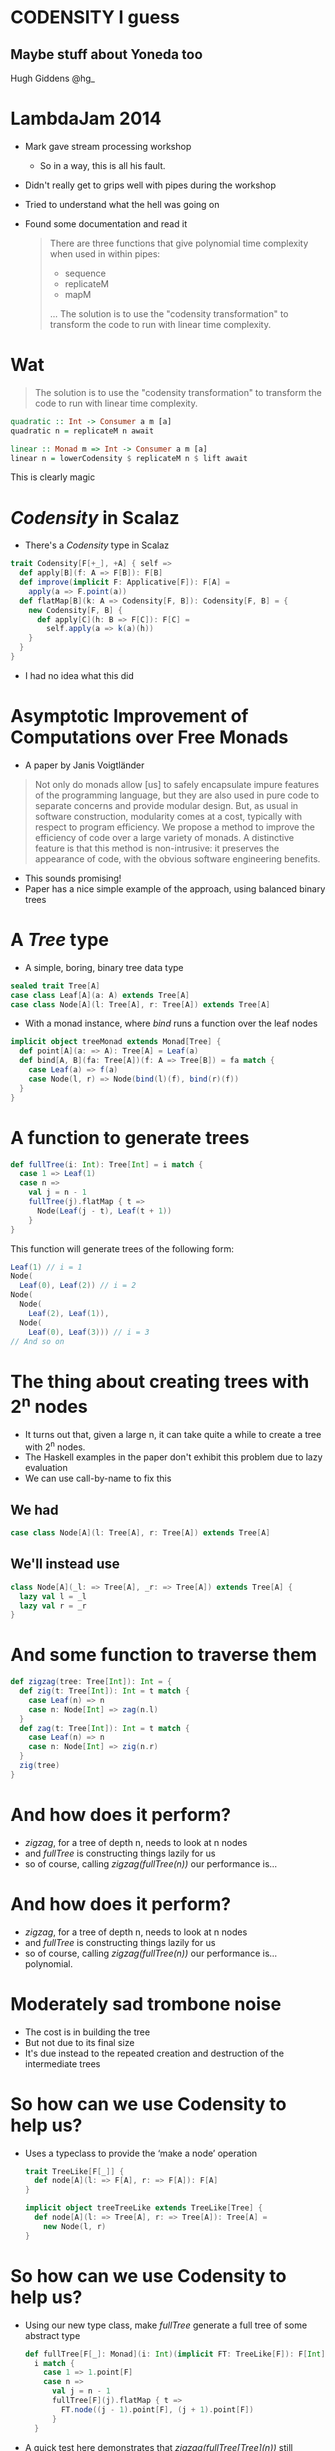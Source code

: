 * CODENSITY I guess
** Maybe stuff about Yoneda too
  Hugh Giddens
  @hg_
* LambdaJam 2014
  - Mark gave stream processing workshop
    - So in a way, this is all his fault.
  - Didn't really get to grips well with pipes during the workshop
  - Tried to understand what the hell was going on
  - Found some documentation and read it
    #+BEGIN_QUOTE
    There are three functions that give polynomial time complexity when used in within pipes:
    - sequence
    - replicateM
    - mapM
    …
    The solution is to use the "codensity transformation" to transform the code to
    run with linear time complexity.
    #+END_QUOTE
* Wat
  #+BEGIN_QUOTE
  The solution is to use the "codensity transformation" to transform the code to
  run with linear time complexity.
  #+END_QUOTE
  #+BEGIN_SRC haskell
    quadratic :: Int -> Consumer a m [a]
    quadratic n = replicateM n await
  
    linear :: Monad m => Int -> Consumer a m [a]
    linear n = lowerCodensity $ replicateM n $ lift await
  #+END_SRC

  This is clearly magic
* /Codensity/ in Scalaz
  - There's a /Codensity/ type in Scalaz
  #+BEGIN_SRC scala
    trait Codensity[F[+_], +A] { self =>
      def apply[B](f: A => F[B]): F[B]
      def improve(implicit F: Applicative[F]): F[A] =
        apply(a => F.point(a))
      def flatMap[B](k: A => Codensity[F, B]): Codensity[F, B] = {
        new Codensity[F, B] {
          def apply[C](h: B => F[C]): F[C] = 
            self.apply(a => k(a)(h))
        }
      }
    }
  #+END_SRC
  - I had no idea what this did
* Asymptotic Improvement of Computations over Free Monads
  - A paper by Janis Voigtländer
  #+BEGIN_QUOTE
  Not only do monads allow [us] to safely encapsulate impure features of the
  programming language, but they are also used in pure code to separate
  concerns and provide modular design. But, as usual in software construction,
  modularity comes at a cost, typically with respect to program efficiency. We
  propose a method to improve the efficiency of code over a large variety of
  monads. A distinctive feature is that this method is non-intrusive: it
  preserves the appearance of code, with the obvious software engineering
  benefits.
  #+END_QUOTE
  - This sounds promising!
  - Paper has a nice simple example of the approach, using balanced binary trees
* A /Tree/ type
  - A simple, boring, binary tree data type
  #+BEGIN_SRC scala
    sealed trait Tree[A]
    case class Leaf[A](a: A) extends Tree[A]
    case class Node[A](l: Tree[A], r: Tree[A]) extends Tree[A]
  #+END_SRC
  - With a monad instance, where /bind/ runs a function over the leaf nodes
  #+BEGIN_SRC scala
    implicit object treeMonad extends Monad[Tree] {
      def point[A](a: => A): Tree[A] = Leaf(a)
      def bind[A, B](fa: Tree[A])(f: A => Tree[B]) = fa match {
        case Leaf(a) => f(a)
        case Node(l, r) => Node(bind(l)(f), bind(r)(f))
      }
    }
  #+END_SRC
* A function to generate trees
  #+BEGIN_SRC scala
    def fullTree(i: Int): Tree[Int] = i match {
      case 1 => Leaf(1)
      case n =>
        val j = n - 1
        fullTree(j).flatMap { t =>
          Node(Leaf(j - t), Leaf(t + 1))
        }
    }
  #+END_SRC

  This function will generate trees of the following form:
  #+BEGIN_SRC scala
    Leaf(1) // i = 1
    Node(
      Leaf(0), Leaf(2)) // i = 2
    Node(
      Node(
        Leaf(2), Leaf(1)),
      Node(
        Leaf(0), Leaf(3))) // i = 3
    // And so on
  #+END_SRC
* The thing about creating trees with 2^n nodes
  - It turns out that, given a large n, it can take quite a while to create a tree with 2^n nodes.
  - The Haskell examples in the paper don't exhibit this problem due to lazy evaluation
  - We can use call-by-name to fix this
** We had
   #+BEGIN_SRC scala
     case class Node[A](l: Tree[A], r: Tree[A]) extends Tree[A]
   #+END_SRC
** We'll instead use
   #+BEGIN_SRC scala
     class Node[A](_l: => Tree[A], _r: => Tree[A]) extends Tree[A] {
       lazy val l = _l
       lazy val r = _r
     }
   #+END_SRC
* And some function to traverse them
  #+BEGIN_SRC scala
    def zigzag(tree: Tree[Int]): Int = {
      def zig(t: Tree[Int]): Int = t match {
        case Leaf(n) => n
        case n: Node[Int] => zag(n.l)
      }
      def zag(t: Tree[Int]): Int = t match {
        case Leaf(n) => n
        case n: Node[Int] => zig(n.r)
      }
      zig(tree)
    }
  #+END_SRC
* And how does it perform?
  - /zigzag/, for a tree of depth n, needs to look at n nodes
  - and /fullTree/ is constructing things lazily for us
  - so of course, calling /zigzag(fullTree(n))/ our performance is…
* And how does it perform?
  - /zigzag/, for a tree of depth n, needs to look at n nodes
  - and /fullTree/ is constructing things lazily for us
  - so of course, calling /zigzag(fullTree(n))/ our performance is… polynomial.
  [[./tmp/quad-small.png]]
* Moderately sad trombone noise
  - The cost is in building the tree
  - But not due to its final size
  - It's due instead to the repeated creation and destruction of the intermediate trees
* So how can we use Codensity to help us?
  - Uses a typeclass to provide the ‘make a node’ operation
    #+BEGIN_SRC scala
      trait TreeLike[F[_]] {
        def node[A](l: => F[A], r: => F[A]): F[A]
      }
      
      implicit object treeTreeLike extends TreeLike[Tree] {
        def node[A](l: => Tree[A], r: => Tree[A]): Tree[A] =
          new Node(l, r)
      }
    #+END_SRC
* So how can we use Codensity to help us?
  - Using our new type class, make /fullTree/ generate a full tree of some
    abstract type
    #+BEGIN_SRC scala
      def fullTree[F[_]: Monad](i: Int)(implicit FT: TreeLike[F]): F[Int] =
        i match {
          case 1 => 1.point[F]
          case n =>
            val j = n - 1
            fullTree[F](j).flatMap { t =>
              FT.node((j - 1).point[F], (j + 1).point[F])
            }
        }
      
    #+END_SRC
  - A quick test here demonstrates that /zigzag(fullTree[Tree](n))/ still
    behaves polynomialally
* So how can we use Codensity to help us?
  - Make a type alias for our /Codensity/-using tree
    #+BEGIN_SRC scala
      type CodensityTree[A] = Codensity[Tree, A]
    #+END_SRC
  - Define a /TreeLike/ instance for /CodensityTree/
    #+BEGIN_SRC scala
      implicit object codensityTreeTreeLike extends TreeLike[CodensityTree] {
        def node[A](l: => CodensityTree[A], r: => CodensityTree[A]): CodensityTree[A] =
          new Codensity[Tree, A] {
            def apply[B](f: A => Tree[B]) =
              new Node(l.apply(f), r.apply(f))
          }
      }
    #+END_SRC
* So how can we use Codensity to help us?
  - Now, we can call /fullTree[CodensityTree](n)/, and get a
    /Codensity[Tree, Int]/ back
  - But /zigzag/ needs one of our original /Tree[Int]/ values.
  - Time for the promisingly named method /improve/:
    #+BEGIN_SRC scala
    trait Codensity[F[_], A] {
      def improve(implicit F: Applicative[F]): F[A] =
        apply(a => F.point(a))
    #+END_SRC
  - And when we run /zigzag(fullTree[CodensityTree](n).improve)/ …
* So how can we use Codensity to help us?
  - Now, we can call /fullTree[CodensityTree](n)/, and get a
    /Codensity[Tree, Int]/ back
  - But /zigzag/ needs one of our original /Tree[Int]/ values.
  - Time for the promisingly named method /improve/:
    #+BEGIN_SRC scala
    trait Codensity[F[_], A] {
      def improve(implicit F: Applicative[F]): F[A] =
        apply(a => F.point(a))
    #+END_SRC
  - And when we run /zigzag(fullTree[CodensityTree](n).improve)/ we see that
    we do, indeed, get linear performance:
    [[./tmp/linear-small.png]]
* So how can we use Codensity to help us
  As promised, we didn't have to change the implementation of /fullTree/ (after we'd made it generic in the type of tree that it constructs). The constant factors are ok too:
  [[./tmp/all-small.png]]
* How does this work?
** Original version
  - Would lazily create leaves
    - …and then throw them - and their parents - away when the were replaced by nodes (via /flatMap/).

** Codensity
  - The 'leaves' of the tree are now tree constructors
    /(Int => Tree[B]) => Tree[B]/
  - Will eventually be called by calling improve.
  - to build a /CodensityTree/ of depth n:
    n /CodensityTree/ instances
  - to subsequently run /zigzag(t.improve)/
    n /CodensityTree/ instances
    (n - 1) /Node/ instances
    1 /Leaf/ instance
* Makes binds right-associative
  - One consequence of using /Codensity/ is that it makes binds right associative
  - For example
    #+BEGIN_SRC scala
      // ‘Left associative binds’ are easier to write, but here creates and destroys
      // intermediate data structures unnecessarily:
      List(1,2).flatMap(fn_a).flatMap(fn_b)
      
      // Right associative binds are a little easier on the garbage collector, but a
      // little less pleasant to write:
      List(1,2).flatMap(x => fn_a(x).flatMap(fn_b))
      
      // This performs the binds in the right associative fashion as with the second
      // example above without requiring the binds be written right-associatively
      Codensity.rep(List(1,2)).flatMap(fn_a).flatMap(fn_b).improve
    #+END_SRC
  - This is a safe transformation thanks to the monad laws!
  - So can create problems for ‘monads’ that don't follow them e.g. /ListT/
    in Haskell.
  - NB: the /flatMap/ calls that Scala's for comprehensions desugar into are
    right-associative.
* fmap fusion
  #+BEGIN_SRC scala
    // Similarly to bind, repeated map calls can also lead to the excessive
    // creation and destruction of intermediate data structures.
    //
    // After each map call here an intermediate list is generated only to shortly
    // become garbage.
    List(1,2).map(foo).map(bar).map(baz)
    
    // This can be avoided by composing the functions:
    List(1,2).map(foo.map(bar).map(baz))
    
    // Codensity ‘fuses’ the mapped functions together, such that this behaves as
    // the example above.
    Codensity.rep(List(1,2)).map(foo).map(bar).map(baz).improve
  #+END_SRC
  
  - Use this to create a /Functor[Codensity[Set, _]]/ and amuse and/or dismay
    your friends!
  - This can also achieved via the simpler Yoneda lemma
* Real world examples
  - As hinted at by the title of the paper, this can be especially helpful
    with code that makes heavy use of the free monad
  - Haskell's pipes library uses this to avoid polynomial space growth when
    buiding lists from streams
* Free monads
  - Can be especially helpful with Free monads
    - The (potentially) long chains of Wrap (aka Suspend) operations need to be recreated for every bind
  - This is less true for Scalaz than Haskell
    - As Mark spotted last time, the Gosub hack used in the Free implementation in Scalaz makes binds right-associative thus solving this problem
    - Still useful in Haskell
* Simple example
  #+BEGIN_SRC scala
    trait FreeLike[M[_[_], _]] {
      implicit def monad[F[_]: Functor]: Monad[({ type l[a] = M[F, a] })#l]
      def liftFree[F[_]: Functor, A](fa: F[A]): M[F, A]
    }
    def users: List[Username]
    def go[F[_[_],_]: MonadFree, M[_]: Applicative](n: Int): F[M, List[User]] = {
      import F.monad
      users(n).traverseU(username => F.liftFree(userDetails[M](username)))
    }
  #+END_SRC
* Simple example
  [[./tmp/frees-small.png]]
* Codensity + Free = Yoneda + Rec
  - Ed Kmett has an awesome blog series on this, starting with “Free Monads for Less”
  - He explains that /Codensity (Free f)/ and /Yoneda (Rec f)/ are isomorphic
    - And that because the /Yoneda/ form is ‘smaller’, we should prefer that.

  #+BEGIN_SRC scala
    // The continutation monad
    type Cont[A, B] = (B => A) => A
    
    // The restricted form Ed introduces. Doesn't admit callCC.
    type Rec[F[_], A] = (F[A] => A) => A
  #+END_SRC
* Codensity + Free = Yoneda + Rec
  He defines a type, /F/, that I'm going to call /YY/
  #+BEGIN_SRC scala
  trait YY[F[_], A] {
    def run[B](point: A => B)(flatten: F[B] => B): B
    def retract(implicit F: Monad[F]): F[A] =
      run[F[A]](F.point(_))(F.join(_))
  }
  #+END_SRC
* Codensity + Free = Yoneda + Rec
  It forms a monad:
  #+BEGIN_SRC scala
  implicit def yyMonad[F[_]] = new Monad[({ type l[a] = YY[F, a] })#l] {
    def point[A](a: => A) =
      new YY[F, A] {
        def run[B](point: A => B)(flatten: F[B] => B): B =
          point(a)
      }
    def bind[A,B](fa: YY[F, A])(f: A => YY[F, B]): YY[F, B] =
      new YY[F, B] {
        def run[C](point: B => C)(flatten: F[C] => C): C = {
          val fn: A => C = (a: A) => f(a).run(point)(flatten)
          fa.run(fn)(flatten)
        }
      }
  }  
  #+END_SRC
* Codensity + Free = Yoneda + Rec
  And it's a Church encoding of the free monad
  #+BEGIN_SRC scala
    implicit object yyFreeLike extends MonadFree[YY] {
      def wrap[F[_], A](fa: F[YY[F, A]])(implicit F: Functor[F]): YY[F, A] =
        new YY[F, A] {
          def run[B](point: A => B)(flatten: F[B] => B): B = {
            val faRan: F[B] = F.map(fa)(yy => yy.run(point)(flatten))
            flatten(faRan)
          }
        }
    }
  #+END_SRC
* Codensity + Free = Yoneda + Rec
  - Both of these things are useful in Haskell
    - The /Yoneda/ approach is /Control.Monad.Free.Church.F/ in Hackage
    - And is it says on its tin:
      #+BEGIN_QUOTE
      It is asymptotically more efficient to use (>>=) for F than it is to (>>=) with Free.
      #+END_QUOTE
  - /Codensity/ is less useful in Scalaz
    - Unless you're not using /scalaz.Free/
    - Still useful in non-/Free/ contexts!
* Codensity + Free = Yoneda + Rec
  - Unlike /Codensity/ + /Free/, /YY/ might not be wholly useless in Scala
  - /YY/ doesn't have the /Gosub/ hack
    - so there are computations it can't do that /scalaz.Free/ can.
  - However, you can get computations that /Free#foldMap/ itself will stack overflow on
    - Could always manually trampoline…
    - But /YY/ is much less vulnerable to this problem.
* Links
  - Asymptotic Improvement of Computations over Free Monads, by Janis Voigtländer
    http://www.iai.uni-bonn.de/~jv/mpc08.pdf
  - Ed Kmett has a blog series about this, starting with ‘Free Monads for less’.
    http://comonad.com/reader/2011/free-monads-for-less/
  - This lives on Bitbucket.
    https://bitbucket.org/hgiddens/codensity-talk
  - scalaz-stream
    https://github.com/scalaz/scalaz-stream
  - pipes (for Haskell)
    http://hackage.haskell.org/package/pipes
* Colophon
  This will sort of vaguely work as a presentation via epresent. Unless you
  never need to go back a slide the following might help.

  #+BEGIN_SRC emacs-lisp
    (eval-after-load 'epresent
      '(defadvice epresent-previous-page (around prevent-org-content-running activate)
         "The call to `org-content' breaks `epresent-previous-page' and doesn't seem necessary."
         (flet ((org-content ()))
           ad-do-it)))
  #+END_SRC

  Oh yeah emacs too.
